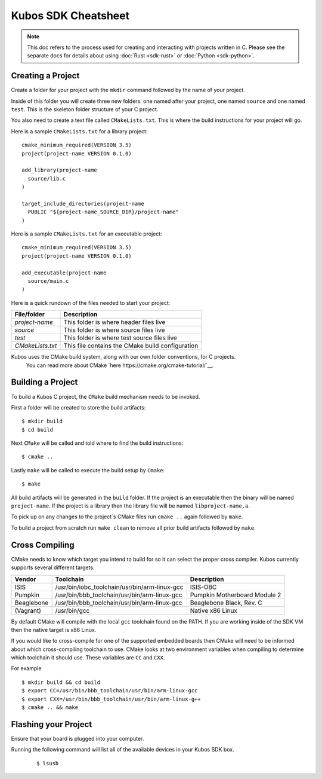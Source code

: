 Kubos SDK Cheatsheet
====================

.. note::

    This doc refers to the process used for creating and interacting with projects written in C.
    Please see the separate docs for details about using :doc:`Rust <sdk-rust>` or :doc:`Python <sdk-python>`.

Creating a Project
------------------

Create a folder for your project with the ``mkdir`` command followed by
the name of your project.

Inside of this folder you will create three new folders: one named after
your project, one named ``source`` and one named ``test``. This is the skeleton
folder structure of your C project.

You also need to create a text file called ``CMakeLists.txt``. This is where
the build instructions for your project will go.

Here is a sample ``CMakeLists.txt`` for a library project::


        cmake_minimum_required(VERSION 3.5)
        project(project-name VERSION 0.1.0)

        add_library(project-name
          source/lib.c
        )

        target_include_directories(project-name
          PUBLIC "${project-name_SOURCE_DIR}/project-name"
        )


Here is a sample ``CMakeLists.txt`` for an executable project::

        cmake_minimum_required(VERSION 3.5)
        project(project-name VERSION 0.1.0)

        add_executable(project-name
          source/main.c
        )


Here is a quick rundown of the files needed to start your project:

+-------------------+---------------------------------------------------------------------------+
| File/folder       | Description                                                               |
+===================+===========================================================================+
| `project-name`    | This folder is where header files live                                    |
+-------------------+---------------------------------------------------------------------------+
| `source`          | This folder is where source files live                                    |
+-------------------+---------------------------------------------------------------------------+
| `test`            | This folder is where test source files live                               |
+-------------------+---------------------------------------------------------------------------+
| `CMakeLists.txt`  | This file contains the CMake build configuration                          |
+-------------------+---------------------------------------------------------------------------+

Kubos uses the CMake build system, along with our own folder conventions, for C projects.
 You can read more about CMake `here https://cmake.org/cmake-tutorial/`__.

Building a Project
------------------

To build a Kubos C project, the ``CMake`` build mechanism needs to be invoked.

First a folder will be created to store the build artifacts::

        $ mkdir build
        $ cd build

Next ``CMake`` will be called and told where to find the build instructions::

        $ cmake ..

Lastly ``make`` will be called to execute the build setup by ``Cmake``::

        $ make

All build artifacts will be generated in the ``build`` folder.
If the project is an executable then the binary will be named ``project-name``.
If the project is a library then the library file will be named ``libproject-name.a``.

To pick up on any changes to the project`s CMake files run ``cmake ..``
again followed by ``make``.

To build a project from scratch run ``make clean`` to remove all prior
build artifacts followed by ``make``.

.. _cross-compiling:

Cross Compiling
---------------

CMake needs to know which target you intend to build for so it can
select the proper cross compiler. Kubos currently supports several
different targets:

+------------+-----------------------------------------------+---------------------------------------------------+
| Vendor     | Toolchain                                     | Description                                       |
+============+===============================================+===================================================+
| ISIS       | /usr/bin/iobc_toolchain/usr/bin/arm-linux-gcc | ISIS-OBC                                          |
+------------+-----------------------------------------------+---------------------------------------------------+
| Pumpkin    | /usr/bin/bbb_toolchain/usr/bin/arm-linux-gcc  | Pumpkin Motherboard Module 2                      |
+------------+-----------------------------------------------+---------------------------------------------------+
| Beaglebone | /usr/bin/bbb_toolchain/usr/bin/arm-linux-gcc  | Beaglebone Black, Rev. C                          |
+------------+-----------------------------------------------+---------------------------------------------------+
| (Vagrant)  | /usr/bin/gcc                                  | Native x86 Linux                                  |
+------------+-----------------------------------------------+---------------------------------------------------+

By default CMake will compile with the local ``gcc`` toolchain found on the PATH.
If you are working inside of the SDK VM then the native target is x86 Linux.

If you would like to cross-compile for one of the supported embedded boards then
CMake will need to be informed about which cross-compiling toolchain to use. CMake
looks at two environment variables when compiling to determine which toolchain it should use.
These variables are ``CC`` and ``CXX``.

For example

::

       $ mkdir build && cd build
       $ export CC=/usr/bin/bbb_toolchain/usr/bin/arm-linux-gcc
       $ export CXX=/usr/bin/bbb_toolchain/usr/bin/arm-linux-g++
       $ cmake .. && make


Flashing your Project
---------------------

Ensure that your board is plugged into your computer. 

Running the following command will list all of the available devices in your
Kubos SDK box.

   ::

       $ lsusb
